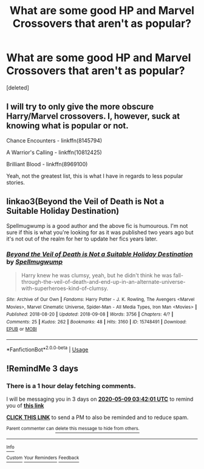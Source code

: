 #+TITLE: What are some good HP and Marvel Crossovers that aren't as popular?

* What are some good HP and Marvel Crossovers that aren't as popular?
:PROPERTIES:
:Score: 3
:DateUnix: 1588733166.0
:DateShort: 2020-May-06
:FlairText: Request
:END:
[deleted]


** I will try to only give the more obscure Harry/Marvel crossovers. I, however, suck at knowing what is popular or not.

Chance Encounters - linkffn(8145794)

A Warrior's Calling - linkffn(10812425)

Brilliant Blood - linkffn(8969100)

Yeah, not the greatest list, this is what I have in regards to less popular stories.
:PROPERTIES:
:Author: PhantomKeeperQazs
:Score: 3
:DateUnix: 1588784177.0
:DateShort: 2020-May-06
:END:


** linkao3(Beyond the Veil of Death is Not a Suitable Holiday Destination)

Spellmugwump is a good author and the above fic is humourous. I'm not sure if this is what you're looking for as it was published two years ago but it's not out of the realm for her to update her fics years later.
:PROPERTIES:
:Author: HanAlister97
:Score: 2
:DateUnix: 1588746008.0
:DateShort: 2020-May-06
:END:

*** [[https://archiveofourown.org/works/15748491][*/Beyond the Veil of Death is Not a Suitable Holiday Destination/*]] by [[https://www.archiveofourown.org/users/Spellmugwump/pseuds/Spellmugwump][/Spellmugwump/]]

#+begin_quote
  Harry knew he was clumsy, yeah, but he didn't think he was fall-through-the-veil-of-death-and-end-up-in-an-alternate-universe-with-superheroes-kind-of-clumsy.
#+end_quote

^{/Site/:} ^{Archive} ^{of} ^{Our} ^{Own} ^{*|*} ^{/Fandoms/:} ^{Harry} ^{Potter} ^{-} ^{J.} ^{K.} ^{Rowling,} ^{The} ^{Avengers} ^{<Marvel} ^{Movies>,} ^{Marvel} ^{Cinematic} ^{Universe,} ^{Spider-Man} ^{-} ^{All} ^{Media} ^{Types,} ^{Iron} ^{Man} ^{<Movies>} ^{*|*} ^{/Published/:} ^{2018-08-20} ^{*|*} ^{/Updated/:} ^{2018-09-08} ^{*|*} ^{/Words/:} ^{3756} ^{*|*} ^{/Chapters/:} ^{4/?} ^{*|*} ^{/Comments/:} ^{25} ^{*|*} ^{/Kudos/:} ^{262} ^{*|*} ^{/Bookmarks/:} ^{48} ^{*|*} ^{/Hits/:} ^{3160} ^{*|*} ^{/ID/:} ^{15748491} ^{*|*} ^{/Download/:} ^{[[https://archiveofourown.org/downloads/15748491/Beyond%20the%20Veil%20of%20Death.epub?updated_at=1536450536][EPUB]]} ^{or} ^{[[https://archiveofourown.org/downloads/15748491/Beyond%20the%20Veil%20of%20Death.mobi?updated_at=1536450536][MOBI]]}

--------------

*FanfictionBot*^{2.0.0-beta} | [[https://github.com/tusing/reddit-ffn-bot/wiki/Usage][Usage]]
:PROPERTIES:
:Author: FanfictionBot
:Score: 2
:DateUnix: 1588746040.0
:DateShort: 2020-May-06
:END:


** !RemindMe 3 days
:PROPERTIES:
:Author: Ande_Cade
:Score: 0
:DateUnix: 1588736521.0
:DateShort: 2020-May-06
:END:

*** There is a 1 hour delay fetching comments.

I will be messaging you in 3 days on [[http://www.wolframalpha.com/input/?i=2020-05-09%2003:42:01%20UTC%20To%20Local%20Time][*2020-05-09 03:42:01 UTC*]] to remind you of [[https://np.reddit.com/r/HPfanfiction/comments/gebsue/what_are_some_good_hp_and_marvel_crossovers_that/fpmmpwr/?context=3][*this link*]]

[[https://np.reddit.com/message/compose/?to=RemindMeBot&subject=Reminder&message=%5Bhttps%3A%2F%2Fwww.reddit.com%2Fr%2FHPfanfiction%2Fcomments%2Fgebsue%2Fwhat_are_some_good_hp_and_marvel_crossovers_that%2Ffpmmpwr%2F%5D%0A%0ARemindMe%21%202020-05-09%2003%3A42%3A01%20UTC][*CLICK THIS LINK*]] to send a PM to also be reminded and to reduce spam.

^{Parent commenter can} [[https://np.reddit.com/message/compose/?to=RemindMeBot&subject=Delete%20Comment&message=Delete%21%20gebsue][^{delete this message to hide from others.}]]

--------------

[[https://np.reddit.com/r/RemindMeBot/comments/e1bko7/remindmebot_info_v21/][^{Info}]]

[[https://np.reddit.com/message/compose/?to=RemindMeBot&subject=Reminder&message=%5BLink%20or%20message%20inside%20square%20brackets%5D%0A%0ARemindMe%21%20Time%20period%20here][^{Custom}]]
[[https://np.reddit.com/message/compose/?to=RemindMeBot&subject=List%20Of%20Reminders&message=MyReminders%21][^{Your Reminders}]]
[[https://np.reddit.com/message/compose/?to=Watchful1&subject=RemindMeBot%20Feedback][^{Feedback}]]
:PROPERTIES:
:Author: RemindMeBot
:Score: 2
:DateUnix: 1588740602.0
:DateShort: 2020-May-06
:END:
